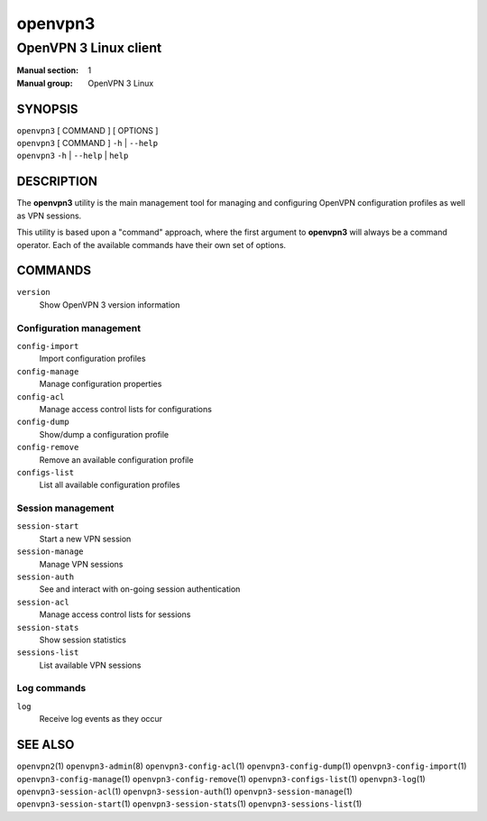 ========
openvpn3
========

----------------------
OpenVPN 3 Linux client
----------------------

:Manual section: 1
:Manual group: OpenVPN 3 Linux

SYNOPSIS
========
| ``openvpn3`` [ COMMAND ] [ OPTIONS ]
| ``openvpn3`` [ COMMAND ] ``-h`` | ``--help``
| ``openvpn3`` ``-h`` | ``--help`` | ``help``


DESCRIPTION
===========
The **openvpn3** utility is the main management tool for managing and
configuring OpenVPN configuration profiles as well as VPN sessions.

This utility is based upon a "command" approach, where the first argument
to **openvpn3** will always be a command operator.  Each of the available
commands have their own set of options.


COMMANDS
========

``version``
    Show OpenVPN 3 version information

Configuration management
------------------------
``config-import``
    Import configuration profiles

``config-manage``
    Manage configuration properties

``config-acl``
    Manage access control lists for configurations

``config-dump``
    Show/dump a configuration profile

``config-remove``
    Remove an available configuration profile

``configs-list``
    List all available configuration profiles

Session management
------------------
``session-start``
    Start a new VPN session

``session-manage``
    Manage VPN sessions

``session-auth``
    See and interact with on-going session authentication

``session-acl``
    Manage access control lists for sessions

``session-stats``
    Show session statistics

``sessions-list``
    List available VPN sessions


Log commands
------------
``log``
    Receive log events as they occur

SEE ALSO
========

``openvpn2``\(1)
``openvpn3-admin``\(8)
``openvpn3-config-acl``\(1)
``openvpn3-config-dump``\(1)
``openvpn3-config-import``\(1)
``openvpn3-config-manage``\(1)
``openvpn3-config-remove``\(1)
``openvpn3-configs-list``\(1)
``openvpn3-log``\(1)
``openvpn3-session-acl``\(1)
``openvpn3-session-auth``\(1)
``openvpn3-session-manage``\(1)
``openvpn3-session-start``\(1)
``openvpn3-session-stats``\(1)
``openvpn3-sessions-list``\(1)


